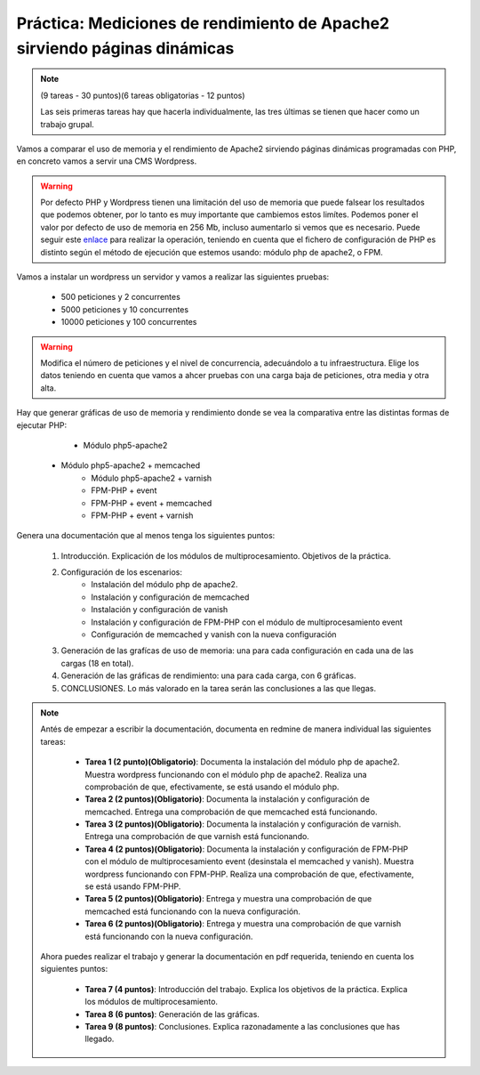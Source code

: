 

Práctica: Mediciones de rendimiento de Apache2 sirviendo páginas dinámicas
==========================================================================

.. note::

    (9 tareas - 30 puntos)(6 tareas obligatorias - 12 puntos)
    
    Las seis primeras tareas hay que hacerla individualmente, las tres últimas se tienen que hacer como un trabajo grupal.

Vamos a comparar el uso de memoria y el rendimiento de Apache2 sirviendo páginas dinámicas programadas con PHP, en concreto vamos a servir una CMS Wordpress.

.. warning::

	 Por defecto PHP y Wordpress tienen una limitación del uso de memoria que puede falsear los resultados que podemos obtener, por lo tanto es muy importante que cambiemos estos limítes. Podemos poner el valor por defecto de uso de memoria en 256 Mb, incluso aumentarlo si vemos que es necesario. Puede seguir este `enlace <https://docs.woocommerce.com/document/increasing-the-wordpress-memory-limit/>`_ para realizar la operación, teniendo en cuenta que el fichero de configuración de PHP es distinto según el método de ejecución que estemos usando: módulo php de apache2, o FPM.

Vamos a instalar un wordpress un servidor y vamos a realizar las siguientes pruebas:

	* 500 peticiones y 2 concurrentes
	* 5000 peticiones y 10 concurrentes
	* 10000 peticiones y 100 concurrentes

.. warning::

	Modifica el número de peticiones y el nivel de concurrencia, adecuándolo a tu infraestructura. Elige los datos teniendo en cuenta que vamos a ahcer pruebas con una carga baja de peticiones, otra media y otra alta.

Hay que generar gráficas de uso de memoria y rendimiento donde se vea la comparativa entre las distintas formas de ejecutar PHP:
	
	* Módulo php5-apache2
    * Módulo php5-apache2 + memcached
	* Módulo php5-apache2 + varnish
	* FPM-PHP + event
	* FPM-PHP + event + memcached
	* FPM-PHP + event + varnish

Genera una documentación que al menos tenga los siguientes puntos:

    1. Introducción. Explicación de los módulos de multiprocesamiento. Objetivos de la práctica.
    2. Configuración de los escenarios:
        * Instalación del módulo php de apache2.
        * Instalación y configuración de memcached
        * Instalación y configuración de vanish
        * Instalación y configuración de FPM-PHP con el módulo de multiprocesamiento event
        * Configuración de memcached y vanish con la nueva configuración
    3. Generación de las grafícas de uso de memoria: una para cada configuración en cada una de las cargas (18 en total).
    4. Generación de las gráficas de rendimiento: una para cada carga, con 6 gráficas.
    5. CONCLUSIONES. Lo más valorado en la tarea serán las conclusiones a las que llegas.

.. note::

	Antés de empezar a escribir la documentación, documenta en redmine de manera individual las siguientes tareas:

	    * **Tarea 1 (2 punto)(Obligatorio)**: Documenta la instalación del módulo php de apache2. Muestra wordpress funcionando con el módulo php de apache2. Realiza una comprobación de que, efectivamente, se está usando el módulo php.
	    * **Tarea 2 (2 puntos)(Obligatorio)**: Documenta la instalación y configuración de memcached. Entrega una comprobación de que memcached está funcionando.
	    * **Tarea 3 (2 puntos)(Obligatorio)**: Documenta la instalación y configuración de varnish. Entrega una comprobación de que varnish está funcionando.
	    * **Tarea 4 (2 puntos)(Obligatorio)**: Documenta la instalación y configuración de FPM-PHP con el módulo de multiprocesamiento event (desinstala el memcached y vanish). Muestra wordpress funcionando con FPM-PHP. Realiza una comprobación de que, efectivamente, se está usando FPM-PHP.
	    * **Tarea 5 (2 puntos)(Obligatorio)**: Entrega y muestra una comprobación de que memcached está funcionando con la nueva configuración.
	    * **Tarea 6 (2 puntos)(Obligatorio)**: Entrega y muestra una comprobación de que varnish está funcionando con la nueva configuración.

	Ahora puedes realizar el trabajo y generar la documentación en pdf requerida, teniendo en cuenta los siguientes puntos:

	    * **Tarea 7 (4 puntos)**: Introducción del trabajo. Explica los objetivos de la práctica. Explica los módulos de multiprocesamiento.
	    * **Tarea 8 (6 puntos)**: Generación de las gráficas.
	    * **Tarea 9 (8 puntos)**: Conclusiones. Explica razonadamente a las conclusiones que has llegado.

